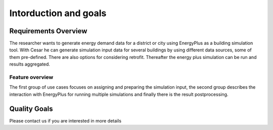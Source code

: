 Intorduction and goals
======================

.. _requirements_overview:

Requirements Overview
---------------------
The researcher wants to generate energy demand data for a district or city using EnergyPlus as a building simulation tool. With Cesar he can generate simulation input data for several buildings by using different data sources, some of them pre-defined. There are also options for considering retrofit. Thereafter the energy plus simulation can be run and results aggregated.



Feature overview
~~~~~~~~~~~~~~~~

The first group of use cases focuses on assigning and preparing the simulation input, the second group describes the interaction with EnergyPlus for running multiple simulations and finally there is the result postprocessing.

.. figure:: ./diagrams/01_UseCaseOverview.jpg

.. _quality_goals:

Quality Goals
-------------

Please contact us if you are interested in more details
